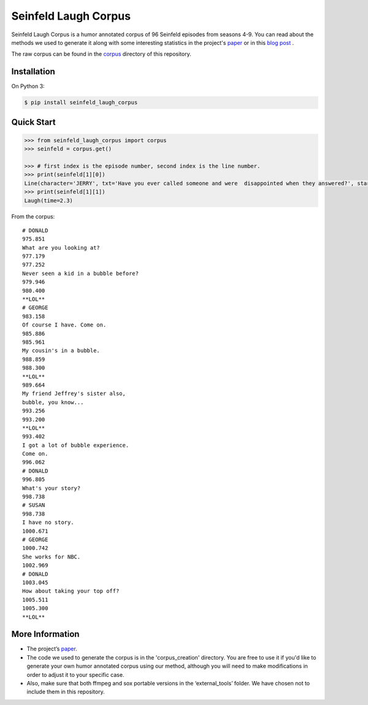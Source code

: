 Seinfeld Laugh Corpus
=====================

Seinfeld Laugh Corpus is a humor annotated corpus of 96 Seinfeld episodes
from seasons 4-9. You can read about the methods we used to generate it along with some interesting statistics in the project's `paper`_ or in this `blog post`_ .

The raw corpus can be found in the `corpus`_ directory of this repository.


Installation
~~~~~~~~~~~~

On Python 3:

.. code:: sh

   $ pip install seinfeld_laugh_corpus

Quick Start
~~~~~~~~~~~

.. code:: python

   >>> from seinfeld_laugh_corpus import corpus
   >>> seinfeld = corpus.get()

   >>> # first index is the episode number, second index is the line number.
   >>> print(seinfeld[1][0])
   Line(character='JERRY', txt='Have you ever called someone and were  disappointed when they answered?', start=0.62, end=5.011)
   >>> print(seinfeld[1][1])
   Laugh(time=2.3)

From the corpus:

::

  # DONALD
  975.851
  What are you looking at?
  977.179
  977.252
  Never seen a kid in a bubble before?
  979.946
  980.400
  **LOL**
  # GEORGE
  983.158
  Of course I have. Come on.
  985.886
  985.961
  My cousin's in a bubble.
  988.859
  988.300
  **LOL**
  989.664
  My friend Jeffrey's sister also,
  bubble, you know...
  993.256
  993.200
  **LOL**
  993.402
  I got a lot of bubble experience.
  Come on.
  996.062
  # DONALD
  996.805
  What's your story?
  998.738
  # SUSAN
  998.738
  I have no story.
  1000.671
  # GEORGE
  1000.742
  She works for NBC.
  1002.969
  # DONALD
  1003.045
  How about taking your top off?
  1005.511
  1005.300
  **LOL**


More Information
~~~~~~~~~~~~~~~~

-  The project’s `paper`_.
-  The code we used to generate the corpus is in the 'corpus_creation' directory. You are free to use it if you'd like to generate your own humor annotated corpus using our method, although you will need to make modifications in order to adjust it to your specific case.
-  Also, make sure that both ffmpeg and sox portable versions in the
   ‘external_tools’ folder. We have chosen not to include them in this repository.


.. _paper: https://github.com/ranyadshalom/the_seinfeld_corpus/raw/master/paper.pdf
.. _blog post: http://TODO
.. _corpus: https://github.com/ranyadshalom/the_seinfeld_corpus/tree/master/the_corpus